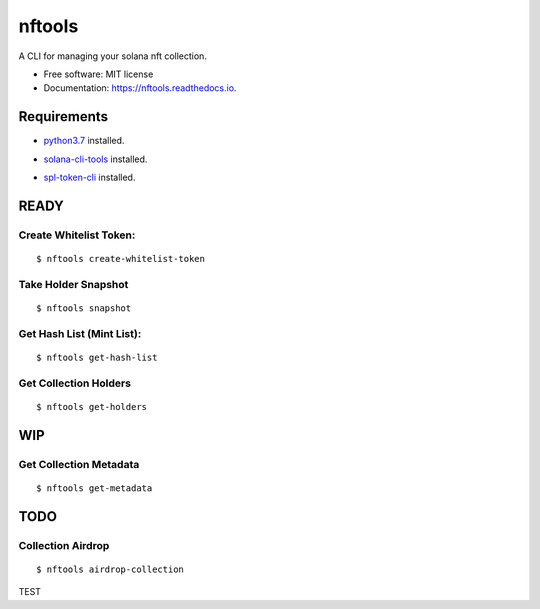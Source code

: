 =======
nftools
=======


.. image:: https://img.shields.io/pypi/v/nftools.svg
        :target: https://pypi.python.org/pypi/nftools

.. image:: https://img.shields.io/travis/akajimeagle/nftools.svg
        :target: https://travis-ci.com/akajimeagle/nftools

.. image:: https://readthedocs.org/projects/nftools/badge/?version=latest
        :target: https://nftools.readthedocs.io/en/latest/?version=latest
        :alt: Documentation Status

A CLI for managing your solana nft collection.


* Free software: MIT license
* Documentation: https://nftools.readthedocs.io.


Requirements
-------------

- `python3.7`_ installed.

.. _python3.7: https://www.python.org/downloads/

- `solana-cli-tools`_ installed.

.. _solana-cli-tools: https://docs.solana.com/cli/install-solana-cli-tools

- `spl-token-cli`_ installed.

.. _spl-token-cli: https://spl.solana.com/token



READY
------


Create Whitelist Token:
~~~~~~~~~~~~~~~~~~~~~~~~~~~~~
::

$ nftools create-whitelist-token

Take Holder Snapshot
~~~~~~~~~~~~~~~~~~~~~~~~~~~~~
::

$ nftools snapshot

Get Hash List (Mint List):
~~~~~~~~~~~~~~~~~~~~~~~~~~~~~
::

$ nftools get-hash-list


Get Collection Holders
~~~~~~~~~~~~~~~~~~~~~~~~~~~~~
::

$ nftools get-holders


WIP
-------


Get Collection Metadata
~~~~~~~~~~~~~~~~~~~~~~~~~~~~~
::

$ nftools get-metadata


TODO
-------


Collection Airdrop
~~~~~~~~~~~~~~~~~~~~~~~~~~~~~
::

$ nftools airdrop-collection


TEST
